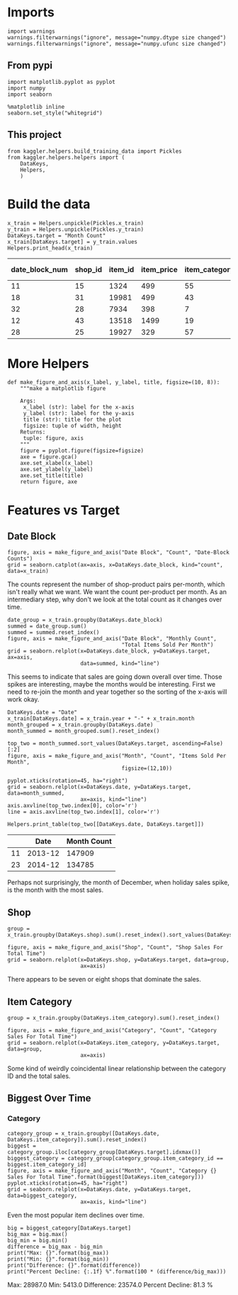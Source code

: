 #+BEGIN_COMMENT
.. title: Some Plots of the Data
.. slug: some-plots-of-the-data
.. date: 2018-08-29 14:19:26 UTC-07:00
.. tags: competition, plotting, data
.. category: competition
.. link: 
.. description: Some plots of the data.
.. type: text
#+END_COMMENT
#+OPTIONS: ^:{}
#+TOC: headlines 1

* Imports
#+BEGIN_SRC ipython :session plotting :results none
import warnings
warnings.filterwarnings("ignore", message="numpy.dtype size changed")
warnings.filterwarnings("ignore", message="numpy.ufunc size changed")
#+END_SRC

** From pypi
#+BEGIN_SRC ipython :session plotting :results none
import matplotlib.pyplot as pyplot
import numpy
import seaborn
#+END_SRC

#+BEGIN_SRC ipython :session plotting :results none
%matplotlib inline
seaborn.set_style("whitegrid")
#+END_SRC

** This project
#+BEGIN_SRC ipython :session plotting :results none
from kaggler.helpers.build_training_data import Pickles
from kaggler.helpers.helpers import (
    DataKeys,
    Helpers,
    )
#+END_SRC

* Build the data

#+BEGIN_SRC ipython :session plotting :results output raw :exports both
x_train = Helpers.unpickle(Pickles.x_train)
y_train = Helpers.unpickle(Pickles.y_train)
DataKeys.target = "Month Count"
x_train[DataKeys.target] = y_train.values
Helpers.print_head(x_train)
#+END_SRC

#+RESULTS:
| date_block_num | shop_id | item_id | item_price | item_category_id | month | year | Month Count |
|----------------+---------+---------+------------+------------------+-------+------+-------------|
|             11 |      15 |    1324 |        499 |               55 |    12 | 2013 |           1 |
|             18 |      31 |   19981 |        499 |               43 |    07 | 2014 |           2 |
|             32 |      28 |    7934 |        398 |                7 |    09 | 2015 |           1 |
|             12 |      43 |   13518 |       1499 |               19 |    01 | 2014 |           1 |
|             28 |      25 |   19927 |        329 |               57 |    05 | 2015 |           2 |
* More Helpers

#+BEGIN_SRC ipython :session plotting :results none
def make_figure_and_axis(x_label, y_label, title, figsize=(10, 8)):
    """make a matplotlib figure

    Args:
     x_label (str): label for the x-axis
     y_label (str): label for the y-axis
     title (str): title for the plot
     figsize: tuple of width, height
    Returns:
     tuple: figure, axis
    """
    figure = pyplot.figure(figsize=figsize)
    axe = figure.gca()
    axe.set_xlabel(x_label)
    axe.set_ylabel(y_label)
    axe.set_title(title)
    return figure, axe
#+END_SRC
* Features vs Target
** Date Block
#+BEGIN_SRC ipython :session plotting :results raw drawer :ipyfile ../files/posts/some-plots-of-the-data/date_block.png
figure, axis = make_figure_and_axis("Date Block", "Count", "Date-Block Counts")
grid = seaborn.catplot(ax=axis, x=DataKeys.date_block, kind="count", data=x_train)
#+END_SRC

#+RESULTS:
:RESULTS:
# Out[12]:
[[file:../files/posts/some-plots-of-the-data/date_block.png]]
:END:

The counts represent the number of shop-product pairs per-month, which isn't really what we want. We want the count per-product per month. As an intermediary step, why don't we look at the total count as it changes over time.

#+BEGIN_SRC ipython :session plotting :results raw drawer :ipyfile ../files/posts/some-plots-of-the-data/date_block_vs_count.png
date_group = x_train.groupby(DataKeys.date_block)
summed = date_group.sum()
summed = summed.reset_index()
figure, axis = make_figure_and_axis("Date Block", "Monthly Count",
                                    "Total Items Sold Per Month")
grid = seaborn.relplot(x=DataKeys.date_block, y=DataKeys.target, ax=axis,
                       data=summed, kind="line")
#+END_SRC

#+RESULTS:
:RESULTS:
# Out[13]:
[[file:../files/posts/some-plots-of-the-data/date_block_vs_count.png]]
:END:

This seems to indicate that sales are going down overall over time. Those spikes are interesting, maybe the months would be interesting. First we need to re-join the month and year together so the sorting of the x-axis will work okay.

#+BEGIN_SRC ipython :session plotting :results none
DataKeys.date = "Date"
x_train[DataKeys.date] = x_train.year + "-" + x_train.month
month_grouped = x_train.groupby(DataKeys.date)
month_summed = month_grouped.sum().reset_index()
#+END_SRC

#+BEGIN_SRC ipython :session plotting :results raw drawer :ipyfile ../files/posts/some-plots-of-the-data/month_vs_count.png
top_two = month_summed.sort_values(DataKeys.target, ascending=False)[:2]
figure, axis = make_figure_and_axis("Month", "Count", "Items Sold Per Month",
                                    figsize=(12,10))

pyplot.xticks(rotation=45, ha="right")
grid = seaborn.relplot(x=DataKeys.date, y=DataKeys.target, data=month_summed,
                       ax=axis, kind="line")
axis.axvline(top_two.index[0], color='r')
line = axis.axvline(top_two.index[1], color='r')
#+END_SRC

#+RESULTS:
:RESULTS:
# Out[52]:
[[file:../files/posts/some-plots-of-the-data/month_vs_count.png]]
:END:

#+BEGIN_SRC ipython :session plotting :results output raw :exports both
Helpers.print_table(top_two[[DataKeys.date, DataKeys.target]])
#+END_SRC

#+RESULTS:
|    |    Date | Month Count |
|----+---------+-------------|
| 11 | 2013-12 |      147909 |
| 23 | 2014-12 |      134785 |

Perhaps not surprisingly, the month of December, when holiday sales spike, is the month with the most sales.
** Shop

#+BEGIN_SRC ipython :session plotting :results none
group = x_train.groupby(DataKeys.shop).sum().reset_index().sort_values(DataKeys.target)
#+END_SRC


#+BEGIN_SRC ipython :session plotting :results raw drawer :ipyfile ../files/posts/some-plots-of-the-data/shop_counts.png
figure, axis = make_figure_and_axis("Shop", "Count", "Shop Sales For Total Time")
grid = seaborn.relplot(x=DataKeys.shop, y=DataKeys.target, data=group,
                       ax=axis)
#+END_SRC

#+RESULTS:
:RESULTS:
# Out[45]:
[[file:../files/posts/some-plots-of-the-data/shop_counts.png]]
:END:

There appears to be seven or eight shops that dominate the sales.

** Item Category

#+BEGIN_SRC ipython :session plotting :results none
group = x_train.groupby(DataKeys.item_category).sum().reset_index()
#+END_SRC

#+BEGIN_SRC ipython :session plotting :results raw drawer :ipyfile ../files/posts/some-plots-of-the-data/category_sales.png
figure, axis = make_figure_and_axis("Category", "Count", "Category Sales For Total Time")
grid = seaborn.relplot(x=DataKeys.item_category, y=DataKeys.target, data=group,
                       ax=axis)
#+END_SRC

#+RESULTS:
:RESULTS:
# Out[46]:
[[file:../files/posts/some-plots-of-the-data/category_sales.png]]
:END:

Some kind of weirdly coincidental linear relationship between the category ID and the total sales. 

** Biggest Over Time
*** Category

#+BEGIN_SRC ipython :session plotting :results raw drawer :ipyfile ../files/posts/some-plots-of-the-data/max_category.png
category_group = x_train.groupby([DataKeys.date, DataKeys.item_category]).sum().reset_index()
biggest = category_group.iloc[category_group[DataKeys.target].idxmax()]
biggest_category = category_group[category_group.item_category_id == biggest.item_category_id]
figure, axis = make_figure_and_axis("Month", "Count", "Category {} Sales For Total Time".format(biggest[DataKeys.item_category]))
pyplot.xticks(rotation=45, ha="right")
grid = seaborn.relplot(x=DataKeys.date, y=DataKeys.target, data=biggest_category,
                       ax=axis, kind="line")
#+END_SRC

#+RESULTS:
:RESULTS:
# Out[86]:
[[file:../files/posts/some-plots-of-the-data/max_category.png]]
:END:

Even the most popular item declines over time.

#+BEGIN_SRC ipython :session plotting :results output raw :exports both
big = biggest_category[DataKeys.target]
big_max = big.max()
big_min = big.min()
difference = big_max - big_min
print("Max: {}".format(big_max))
print("Min: {}".format(big_min))
print("Difference: {}".format(difference))
print("Percent Decline: {:.1f} %".format(100 * (difference/big_max)))
#+END_SRC

#+RESULTS:
Max: 28987.0
Min: 5413.0
Difference: 23574.0
Percent Decline: 81.3 %


